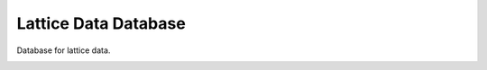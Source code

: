 Lattice Data Database
*********************

Database for lattice data. 

.. image:: assets/Evaluation_Plan_Layout.png
